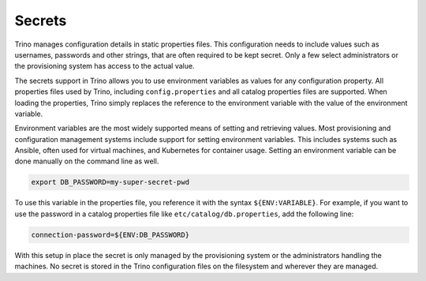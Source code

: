 =======
Secrets
=======

Trino manages configuration details in static properties files. This
configuration needs to include values such as usernames, passwords and other
strings, that are often required to be kept secret. Only a few select
administrators or the provisioning system has access to the actual value.

The secrets support in Trino allows you to use environment variables as values
for any configuration property. All properties files used by Trino, including
``config.properties`` and all catalog properties files are supported. When
loading the properties, Trino simply replaces the reference to the environment
variable with the value of the environment variable.

Environment variables are the most widely supported means of setting and
retrieving values. Most provisioning and configuration management systems
include support for setting environment variables. This includes systems such as
Ansible, often used for virtual machines, and Kubernetes for container usage.
Setting an environment variable can be done manually on the command line as
well.

.. code-block:: text

    export DB_PASSWORD=my-super-secret-pwd

To use this variable in the properties file, you reference it with the syntax
``${ENV:VARIABLE}``. For example, if you want to use the password in a catalog
properties file like ``etc/catalog/db.properties``, add the following line:

.. code-block:: properties

    connection-password=${ENV:DB_PASSWORD}

With this setup in place the secret is only managed by the provisioning system
or the administrators handling the machines. No secret is stored in the Trino
configuration files on the filesystem and wherever they are managed.
